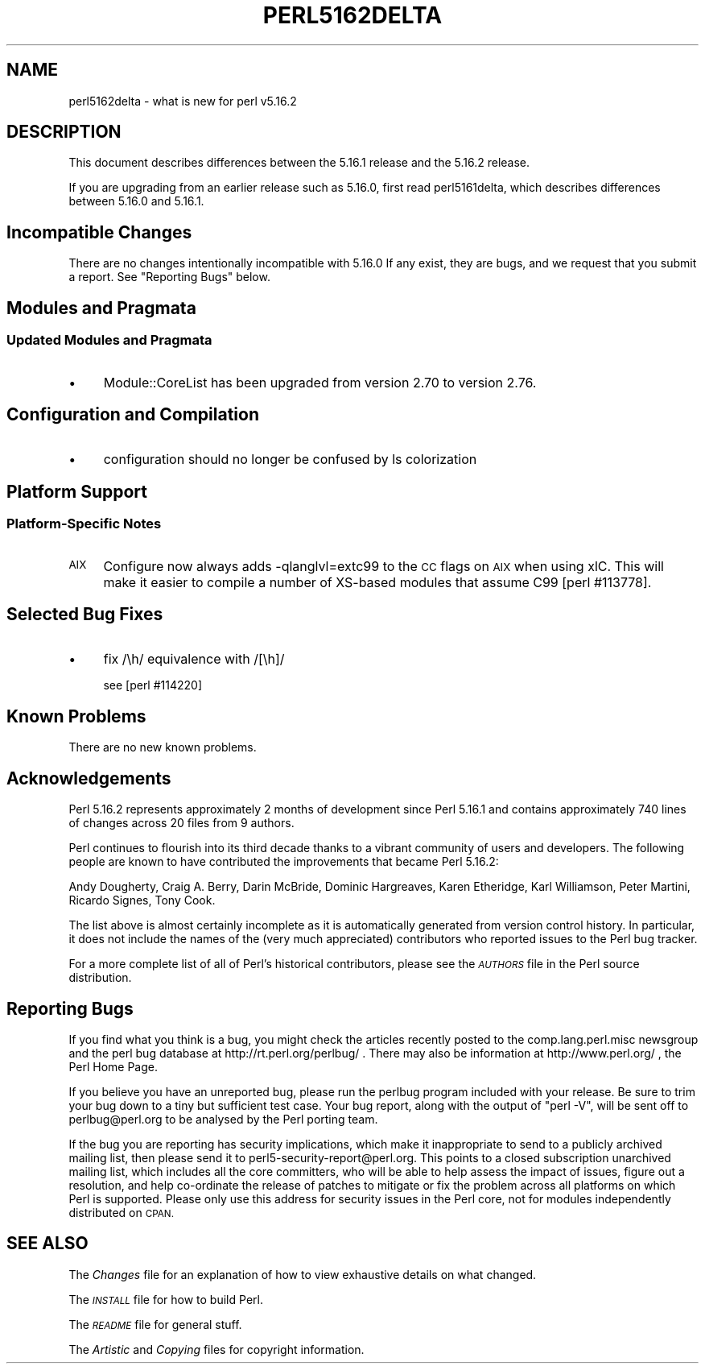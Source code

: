 .\" Automatically generated by Pod::Man 4.11 (Pod::Simple 3.35)
.\"
.\" Standard preamble:
.\" ========================================================================
.de Sp \" Vertical space (when we can't use .PP)
.if t .sp .5v
.if n .sp
..
.de Vb \" Begin verbatim text
.ft CW
.nf
.ne \\$1
..
.de Ve \" End verbatim text
.ft R
.fi
..
.\" Set up some character translations and predefined strings.  \*(-- will
.\" give an unbreakable dash, \*(PI will give pi, \*(L" will give a left
.\" double quote, and \*(R" will give a right double quote.  \*(C+ will
.\" give a nicer C++.  Capital omega is used to do unbreakable dashes and
.\" therefore won't be available.  \*(C` and \*(C' expand to `' in nroff,
.\" nothing in troff, for use with C<>.
.tr \(*W-
.ds C+ C\v'-.1v'\h'-1p'\s-2+\h'-1p'+\s0\v'.1v'\h'-1p'
.ie n \{\
.    ds -- \(*W-
.    ds PI pi
.    if (\n(.H=4u)&(1m=24u) .ds -- \(*W\h'-12u'\(*W\h'-12u'-\" diablo 10 pitch
.    if (\n(.H=4u)&(1m=20u) .ds -- \(*W\h'-12u'\(*W\h'-8u'-\"  diablo 12 pitch
.    ds L" ""
.    ds R" ""
.    ds C` ""
.    ds C' ""
'br\}
.el\{\
.    ds -- \|\(em\|
.    ds PI \(*p
.    ds L" ``
.    ds R" ''
.    ds C`
.    ds C'
'br\}
.\"
.\" Escape single quotes in literal strings from groff's Unicode transform.
.ie \n(.g .ds Aq \(aq
.el       .ds Aq '
.\"
.\" If the F register is >0, we'll generate index entries on stderr for
.\" titles (.TH), headers (.SH), subsections (.SS), items (.Ip), and index
.\" entries marked with X<> in POD.  Of course, you'll have to process the
.\" output yourself in some meaningful fashion.
.\"
.\" Avoid warning from groff about undefined register 'F'.
.de IX
..
.nr rF 0
.if \n(.g .if rF .nr rF 1
.if (\n(rF:(\n(.g==0)) \{\
.    if \nF \{\
.        de IX
.        tm Index:\\$1\t\\n%\t"\\$2"
..
.        if !\nF==2 \{\
.            nr % 0
.            nr F 2
.        \}
.    \}
.\}
.rr rF
.\"
.\" Accent mark definitions (@(#)ms.acc 1.5 88/02/08 SMI; from UCB 4.2).
.\" Fear.  Run.  Save yourself.  No user-serviceable parts.
.    \" fudge factors for nroff and troff
.if n \{\
.    ds #H 0
.    ds #V .8m
.    ds #F .3m
.    ds #[ \f1
.    ds #] \fP
.\}
.if t \{\
.    ds #H ((1u-(\\\\n(.fu%2u))*.13m)
.    ds #V .6m
.    ds #F 0
.    ds #[ \&
.    ds #] \&
.\}
.    \" simple accents for nroff and troff
.if n \{\
.    ds ' \&
.    ds ` \&
.    ds ^ \&
.    ds , \&
.    ds ~ ~
.    ds /
.\}
.if t \{\
.    ds ' \\k:\h'-(\\n(.wu*8/10-\*(#H)'\'\h"|\\n:u"
.    ds ` \\k:\h'-(\\n(.wu*8/10-\*(#H)'\`\h'|\\n:u'
.    ds ^ \\k:\h'-(\\n(.wu*10/11-\*(#H)'^\h'|\\n:u'
.    ds , \\k:\h'-(\\n(.wu*8/10)',\h'|\\n:u'
.    ds ~ \\k:\h'-(\\n(.wu-\*(#H-.1m)'~\h'|\\n:u'
.    ds / \\k:\h'-(\\n(.wu*8/10-\*(#H)'\z\(sl\h'|\\n:u'
.\}
.    \" troff and (daisy-wheel) nroff accents
.ds : \\k:\h'-(\\n(.wu*8/10-\*(#H+.1m+\*(#F)'\v'-\*(#V'\z.\h'.2m+\*(#F'.\h'|\\n:u'\v'\*(#V'
.ds 8 \h'\*(#H'\(*b\h'-\*(#H'
.ds o \\k:\h'-(\\n(.wu+\w'\(de'u-\*(#H)/2u'\v'-.3n'\*(#[\z\(de\v'.3n'\h'|\\n:u'\*(#]
.ds d- \h'\*(#H'\(pd\h'-\w'~'u'\v'-.25m'\f2\(hy\fP\v'.25m'\h'-\*(#H'
.ds D- D\\k:\h'-\w'D'u'\v'-.11m'\z\(hy\v'.11m'\h'|\\n:u'
.ds th \*(#[\v'.3m'\s+1I\s-1\v'-.3m'\h'-(\w'I'u*2/3)'\s-1o\s+1\*(#]
.ds Th \*(#[\s+2I\s-2\h'-\w'I'u*3/5'\v'-.3m'o\v'.3m'\*(#]
.ds ae a\h'-(\w'a'u*4/10)'e
.ds Ae A\h'-(\w'A'u*4/10)'E
.    \" corrections for vroff
.if v .ds ~ \\k:\h'-(\\n(.wu*9/10-\*(#H)'\s-2\u~\d\s+2\h'|\\n:u'
.if v .ds ^ \\k:\h'-(\\n(.wu*10/11-\*(#H)'\v'-.4m'^\v'.4m'\h'|\\n:u'
.    \" for low resolution devices (crt and lpr)
.if \n(.H>23 .if \n(.V>19 \
\{\
.    ds : e
.    ds 8 ss
.    ds o a
.    ds d- d\h'-1'\(ga
.    ds D- D\h'-1'\(hy
.    ds th \o'bp'
.    ds Th \o'LP'
.    ds ae ae
.    ds Ae AE
.\}
.rm #[ #] #H #V #F C
.\" ========================================================================
.\"
.IX Title "PERL5162DELTA 1"
.TH PERL5162DELTA 1 "2019-10-24" "perl v5.30.2" "Perl Programmers Reference Guide"
.\" For nroff, turn off justification.  Always turn off hyphenation; it makes
.\" way too many mistakes in technical documents.
.if n .ad l
.nh
.SH "NAME"
perl5162delta \- what is new for perl v5.16.2
.SH "DESCRIPTION"
.IX Header "DESCRIPTION"
This document describes differences between the 5.16.1 release and
the 5.16.2 release.
.PP
If you are upgrading from an earlier release such as 5.16.0, first read
perl5161delta, which describes differences between 5.16.0 and
5.16.1.
.SH "Incompatible Changes"
.IX Header "Incompatible Changes"
There are no changes intentionally incompatible with 5.16.0
If any exist, they are bugs, and we request that you submit a
report.  See \*(L"Reporting Bugs\*(R" below.
.SH "Modules and Pragmata"
.IX Header "Modules and Pragmata"
.SS "Updated Modules and Pragmata"
.IX Subsection "Updated Modules and Pragmata"
.IP "\(bu" 4
Module::CoreList has been upgraded from version 2.70 to version 2.76.
.SH "Configuration and Compilation"
.IX Header "Configuration and Compilation"
.IP "\(bu" 4
configuration should no longer be confused by ls colorization
.SH "Platform Support"
.IX Header "Platform Support"
.SS "Platform-Specific Notes"
.IX Subsection "Platform-Specific Notes"
.IP "\s-1AIX\s0" 4
.IX Item "AIX"
Configure now always adds \-qlanglvl=extc99 to the \s-1CC\s0 flags on \s-1AIX\s0 when
using xlC.  This will make it easier to compile a number of XS-based modules
that assume C99 [perl #113778].
.SH "Selected Bug Fixes"
.IX Header "Selected Bug Fixes"
.IP "\(bu" 4
fix /\eh/ equivalence with /[\eh]/
.Sp
see [perl #114220]
.SH "Known Problems"
.IX Header "Known Problems"
There are no new known problems.
.SH "Acknowledgements"
.IX Header "Acknowledgements"
Perl 5.16.2 represents approximately 2 months of development since Perl
5.16.1 and contains approximately 740 lines of changes across 20 files
from 9 authors.
.PP
Perl continues to flourish into its third decade thanks to a vibrant
community of users and developers. The following people are known to
have contributed the improvements that became Perl 5.16.2:
.PP
Andy Dougherty, Craig A. Berry, Darin McBride, Dominic Hargreaves, Karen
Etheridge, Karl Williamson, Peter Martini, Ricardo Signes, Tony Cook.
.PP
The list above is almost certainly incomplete as it is automatically
generated from version control history. In particular, it does not
include the names of the (very much appreciated) contributors who
reported issues to the Perl bug tracker.
.PP
For a more complete list of all of Perl's historical contributors,
please see the \fI\s-1AUTHORS\s0\fR file in the Perl source distribution.
.SH "Reporting Bugs"
.IX Header "Reporting Bugs"
If you find what you think is a bug, you might check the articles
recently posted to the comp.lang.perl.misc newsgroup and the perl
bug database at http://rt.perl.org/perlbug/ .  There may also be
information at http://www.perl.org/ , the Perl Home Page.
.PP
If you believe you have an unreported bug, please run the perlbug
program included with your release.  Be sure to trim your bug down
to a tiny but sufficient test case.  Your bug report, along with the
output of \f(CW\*(C`perl \-V\*(C'\fR, will be sent off to perlbug@perl.org to be
analysed by the Perl porting team.
.PP
If the bug you are reporting has security implications, which make it
inappropriate to send to a publicly archived mailing list, then please
send it to perl5\-security\-report@perl.org. This points to a closed
subscription unarchived mailing list, which includes all the core
committers, who will be able to help assess the impact of issues, figure
out a resolution, and help co-ordinate the release of patches to
mitigate or fix the problem across all platforms on which Perl is
supported. Please only use this address for security issues in the Perl
core, not for modules independently distributed on \s-1CPAN.\s0
.SH "SEE ALSO"
.IX Header "SEE ALSO"
The \fIChanges\fR file for an explanation of how to view exhaustive details
on what changed.
.PP
The \fI\s-1INSTALL\s0\fR file for how to build Perl.
.PP
The \fI\s-1README\s0\fR file for general stuff.
.PP
The \fIArtistic\fR and \fICopying\fR files for copyright information.
